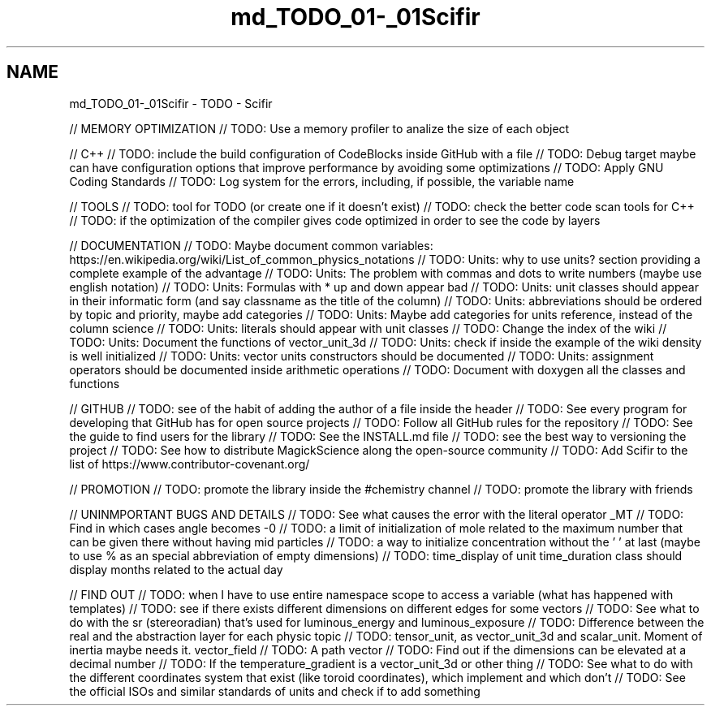 .TH "md_TODO_01-_01Scifir" 3 "Version 2.0.0" "scifir-units" \" -*- nroff -*-
.ad l
.nh
.SH NAME
md_TODO_01-_01Scifir \- TODO - Scifir 
.PP
// MEMORY OPTIMIZATION // TODO: Use a memory profiler to analize the size of each object
.PP
// C++ // TODO: include the build configuration of CodeBlocks inside GitHub with a file // TODO: Debug target maybe can have configuration options that improve performance by avoiding some optimizations // TODO: Apply GNU Coding Standards // TODO: Log system for the errors, including, if possible, the variable name
.PP
// TOOLS // TODO: tool for TODO (or create one if it doesn't exist) // TODO: check the better code scan tools for C++ // TODO: if the optimization of the compiler gives code optimized in order to see the code by layers
.PP
// DOCUMENTATION // TODO: Maybe document common variables: https://en.wikipedia.org/wiki/List_of_common_physics_notations // TODO: Units: why to use units? section providing a complete example of the advantage // TODO: Units: The problem with commas and dots to write numbers (maybe use english notation) // TODO: Units: Formulas with * up and down appear bad // TODO: Units: unit classes should appear in their informatic form (and say classname as the title of the column) // TODO: Units: abbreviations should be ordered by topic and priority, maybe add categories // TODO: Units: Maybe add categories for units reference, instead of the column science // TODO: Units: literals should appear with unit classes // TODO: Change the index of the wiki // TODO: Units: Document the functions of vector_unit_3d // TODO: Units: check if inside the example of the wiki density is well initialized // TODO: Units: vector units constructors should be documented // TODO: Units: assignment operators should be documented inside arithmetic operations // TODO: Document with doxygen all the classes and functions
.PP
// GITHUB // TODO: see of the habit of adding the author of a file inside the header // TODO: See every program for developing that GitHub has for open source projects // TODO: Follow all GitHub rules for the repository // TODO: See the guide to find users for the library // TODO: See the INSTALL\&.md file // TODO: see the best way to versioning the project // TODO: See how to distribute MagickScience along the open-source community // TODO: Add Scifir to the list of https://www.contributor-covenant.org/
.PP
// PROMOTION // TODO: promote the library inside the #chemistry channel // TODO: promote the library with friends
.PP
// UNINMPORTANT BUGS AND DETAILS // TODO: See what causes the error with the literal operator _MT // TODO: Find in which cases angle becomes -0 // TODO: a limit of initialization of mole related to the maximum number that can be given there without having mid particles // TODO: a way to initialize concentration without the ' ' at last (maybe to use % as an special abbreviation of empty dimensions) // TODO: time_display of unit time_duration class should display months related to the actual day
.PP
// FIND OUT // TODO: when I have to use entire namespace scope to access a variable (what has happened with templates) // TODO: see if there exists different dimensions on different edges for some vectors // TODO: See what to do with the sr (stereoradian) that's used for luminous_energy and luminous_exposure // TODO: Difference between the real and the abstraction layer for each physic topic // TODO: tensor_unit, as vector_unit_3d and scalar_unit\&. Moment of inertia maybe needs it\&. vector_field // TODO: A path vector // TODO: Find out if the dimensions can be elevated at a decimal number // TODO: If the temperature_gradient is a vector_unit_3d or other thing // TODO: See what to do with the different coordinates system that exist (like toroid coordinates), which implement and which don't // TODO: See the official ISOs and similar standards of units and check if to add something 
